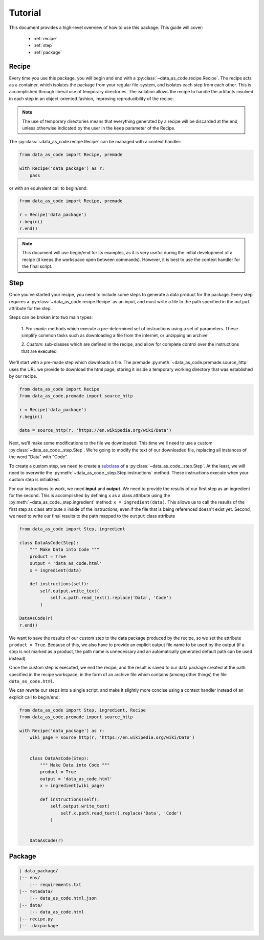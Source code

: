 Tutorial
========

This document provides a high-level overview of how to use this package. This
guide will cover:

 * :ref:`recipe`
 * :ref:`step`
 * :ref:`package`


.. _recipe:

Recipe
------

Every time you use this package, you will begin and end with a
:py:class:`~data_as_code.recipe.Recipe`. The recipe acts as a container, which
isolates the package from your regular file-system, and isolates each step from
each other. This is accomplished through liberal use of temporary directories.
The isolation allows the recipe to handle the artifacts involved in each step in
an object-oriented fashion, improving reproducibility of the recipe.

.. note::
    The use of temporary directories means that everything generated by a recipe
    will be discarded at the end, unless otherwise indicated by the user in the
    ``keep`` parameter of the Recipe.

The :py:class:`~data_as_code.recipe.Recipe` can be managed with a context handler:

.. code-block:: python

    from data_as_code import Recipe, premade

    with Recipe('data_package') as r:
        pass

or with an equivalent call to begin/end:

.. code-block:: python

    from data_as_code import Recipe, premade

    r = Recipe('data_package')
    r.begin()
    r.end()

.. note::
    This document will use begin/end for its examples, as it is very useful
    during the initial development of a recipe (it keeps the workspace open
    between commands). However, it is best to use the context handler for the
    final script.

.. _step:

Step
------

Once you've started your recipe, you need to include some steps to generate a
data product for the package. Every step requires a
:py:class:`~data_as_code.recipe.Recipe` as an input, and must write a file to the
path specified in the ``output`` attribute for the step.

Steps can be broken into two main types:

    1. *Pre-made*: methods which execute a pre-determined set of instructions
    using a set of parameters. These simplify common tasks such as downloading
    a file from the internet, or unzipping an archive

    2. *Custom*: sub-classes which are defined in the recipe, and allow for
    complete control over the instructions that are executed

We'll start with a pre-made step which downloads a file. The premade
:py:meth:`~data_as_code.premade.source_http` uses the URL we provide to download
the html page, storing it inside a temporary working directory that was
established by our recipe.

.. code-block:: python

    from data_as_code import Recipe
    from data_as_code.premade import source_http

    r = Recipe('data_package')
    r.begin()

    data = source_http(r, 'https://en.wikipedia.org/wiki/Data')


Next, we'll make some modifications to the file we downloaded. This time we'll
need to use a custom :py:class:`~data_as_code._step.Step`. We're going to modify
the text of our downloaded file, replacing all instances of the word "Data"
with "Code".

To create a custom step, we need to create a
`subclass <https://docs.python.org/3/tutorial/classes.html#inheritance>`_
of a :py:class:`~data_as_code._step.Step`. At the least, we will need to overwrite
the :py:meth:`~data_as_code._step.Step.instructions` method. These instructions
execute when your custom step is initialized.

For our instructions to work, we need **input** and **output**.
We need to provide the results of our first step as an ingredient for the second.
This is accomplished by defining ``x`` as a class attribute using the
:py:meth:`~data_as_code._step.ingredient` method: ``x = ingredient(data)``.
This allows us to call the results of the first step as class attribute ``x``
inside of the instructions, even if the file that is being referenced doesn't
exist yet. Second, we need to write our final results to the path mapped to the
``output`` class attribute

.. code-block:: python

    from data_as_code import Step, ingredient

    class DataAsCode(Step):
        """ Make Data into Code """
        product = True
        output = 'data_as_code.html'
        x = ingredient(data)

        def instructions(self):
            self.output.write_text(
                self.x.path.read_text().replace('Data', 'Code')
            )

    DataAsCode(r)
    r.end()

We want to save the results of our custom step to the data package produced by
the recipe, so we set the attribute ``product = True``. Because of this, we also
have to provide an explicit output file name to be used by the output (if a step
is not marked as a product, the path name is unnecessary and an automatically
generated default path can be used instead).

Once the custom step is executed, we end the recipe, and the result is saved to
our data package created at the path specified in the recipe workspace, in the
form of an archive file which contains (among other things) the file ``data_as_code.html``.

We can rewrite our steps into a single script, and make it slightly more concise
using a context handler instead of an explicit call to begin/end.

.. code-block:: python

    from data_as_code import Step, ingredient, Recipe
    from data_as_code.premade import source_http

    with Recipe('data_package') as r:
        wiki_page = source_http(r, 'https://en.wikipedia.org/wiki/Data')


        class DataAsCode(Step):
            """ Make Data into Code """
            product = True
            output = 'data_as_code.html'
            x = ingredient(wiki_page)

            def instructions(self):
                self.output.write_text(
                    self.x.path.read_text().replace('Data', 'Code')
                )


        DataAsCode(r)


.. _package:

Package
-------

.. code-block:: shell

    | data_package/
    |-- env/
        |-- requirements.txt
    |-- metadata/
        |-- data_as_code.html.json
    |-- data/
        |-- data_as_code.html
    |-- recipe.py
    |-- .dacpackage
